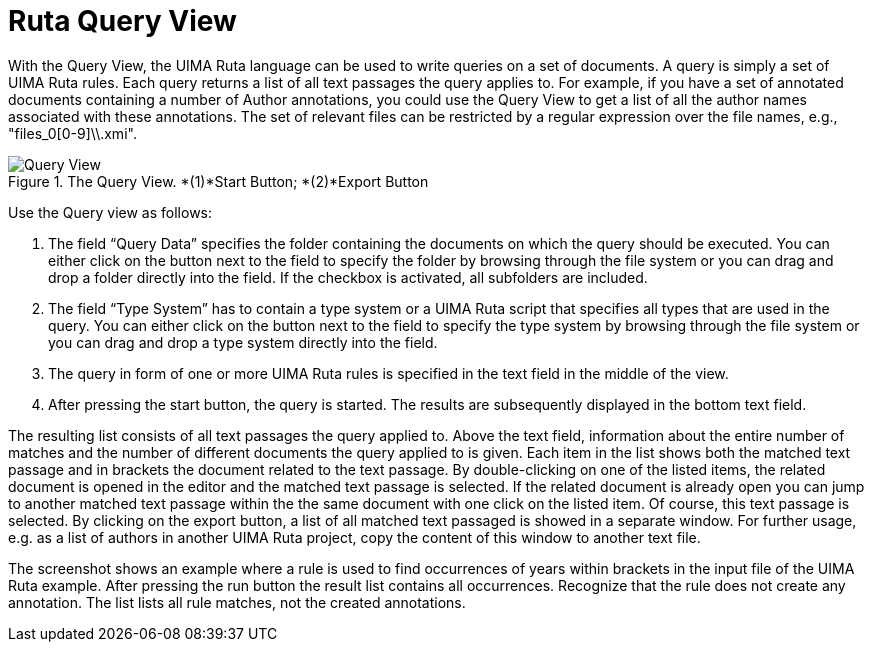 // Licensed to the Apache Software Foundation (ASF) under one
// or more contributor license agreements. See the NOTICE file
// distributed with this work for additional information
// regarding copyright ownership. The ASF licenses this file
// to you under the Apache License, Version 2.0 (the
// "License"); you may not use this file except in compliance
// with the License. You may obtain a copy of the License at
//
// http://www.apache.org/licenses/LICENSE-2.0
//
// Unless required by applicable law or agreed to in writing,
// software distributed under the License is distributed on an
// "AS IS" BASIS, WITHOUT WARRANTIES OR CONDITIONS OF ANY
// KIND, either express or implied. See the License for the
// specific language governing permissions and limitations
// under the License.

[[_section.ugr.tools.ruta.workbench.ruta_query]]
= Ruta Query View

With the Query View, the UIMA Ruta language can be used to write queries on a set of documents.
A query is simply a set of UIMA Ruta rules.
Each query returns a list of all text passages the query applies to.
For example, if you have a set of annotated documents containing a number of Author annotations, you could use the Query View to get a list of all the author names associated with these annotations.
The set of relevant files can be restricted by a regular expression over the file names, e.g., "files_0[0-9]\\.xmi". 

.The Query View. *(1)*Start Button; *(2)*Export Button
image::images/tools/ruta/workbench/query/Query2.2.0.png[Query View]

Use the Query view as follows: 

. The field "`Query Data`" specifies the folder containing the documents on which the query should be executed. You can either click on the button next to the field to specify the folder by browsing through the file system or you can drag and drop a folder directly into the field. If the checkbox is activated, all subfolders are included. 
. The field "`Type System`" has to contain a type system or a UIMA Ruta script that specifies all types that are used in the query. You can either click on the button next to the field to specify the type system by browsing through the file system or you can drag and drop a type system directly into the field. 
. The query in form of one or more UIMA Ruta rules is specified in the text field in the middle of the view.
. After pressing the start button, the query is started. The results are subsequently displayed in the bottom text field.

The resulting list consists of all text passages the query applied to.
Above the text field, information about the entire number of matches and the number of different documents the query applied to is given.
Each item in the list shows both the matched text passage and in brackets the document related to the text passage.
By double-clicking on one of the listed items, the related document is opened in the editor and the matched text passage is selected.
If the related document is already open you can jump to another matched text passage within the the same document with one click on the listed item.
Of course, this text passage is selected.
By clicking on the export button, a list of all matched text passaged is showed in a separate window.
For further usage, e.g.
as a list of authors in another UIMA Ruta project, copy the content of this window to another text file. 

The screenshot shows an example where a rule is used to find occurrences of years within brackets in the input file of the UIMA Ruta example.
After pressing the run button the result list contains all occurrences.
Recognize that the rule does not create any annotation.
The list lists all rule matches, not the created annotations. 